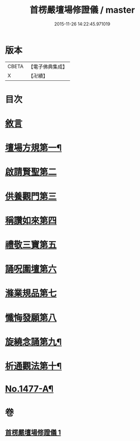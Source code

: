 #+TITLE: 首楞嚴壇場修證儀 / master
#+DATE: 2015-11-26 14:22:45.971019
* 版本
 |     CBETA|【電子佛典集成】|
 |         X|【卍續】    |

* 目次
* [[file:KR6e0157_001.txt::001-0517a3][敘言]]
* [[file:KR6e0157_001.txt::0517b4][壇場方規第一¶]]
* [[file:KR6e0157_001.txt::0517c19][啟請賢聖第二]]
* [[file:KR6e0157_001.txt::0518a23][供養觀門第三]]
* [[file:KR6e0157_001.txt::0518b13][稱讚如來第四]]
* [[file:KR6e0157_001.txt::0518c1][禮敬三寶第五]]
* [[file:KR6e0157_001.txt::0519a6][誦呪圍壇第六]]
* [[file:KR6e0157_001.txt::0519b2][滌業規品第七]]
* [[file:KR6e0157_001.txt::0519b22][懺悔發願第八]]
* [[file:KR6e0157_001.txt::0520a16][旋繞念誦第九¶]]
* [[file:KR6e0157_001.txt::0520b6][析通觀法第十¶]]
* [[file:KR6e0157_001.txt::0520c1][No.1477-A¶]]
* 卷
** [[file:KR6e0157_001.txt][首楞嚴壇場修證儀 1]]
